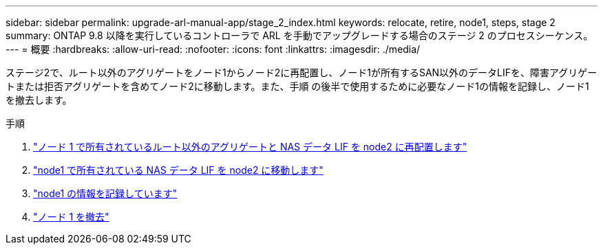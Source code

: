 ---
sidebar: sidebar 
permalink: upgrade-arl-manual-app/stage_2_index.html 
keywords: relocate, retire, node1, steps, stage 2 
summary: ONTAP 9.8 以降を実行しているコントローラで ARL を手動でアップグレードする場合のステージ 2 のプロセスシーケンス。 
---
= 概要
:hardbreaks:
:allow-uri-read: 
:nofooter: 
:icons: font
:linkattrs: 
:imagesdir: ./media/


[role="lead"]
ステージ2で、ルート以外のアグリゲートをノード1からノード2に再配置し、ノード1が所有するSAN以外のデータLIFを、障害アグリゲートまたは拒否アグリゲートを含めてノード2に移動します。また、手順 の後半で使用するために必要なノード1の情報を記録し、ノード1を撤去します。

.手順
. link:relocate_non_root_aggr_node1_node2.html["ノード 1 で所有されているルート以外のアグリゲートと NAS データ LIF を node2 に再配置します"]
. link:move_nas_lifs_node1_node2.html["node1 で所有されている NAS データ LIF を node2 に移動します"]
. link:record_node1_information.html["node1 の情報を記録しています"]
. link:retire_node1.html["ノード 1 を撤去"]

